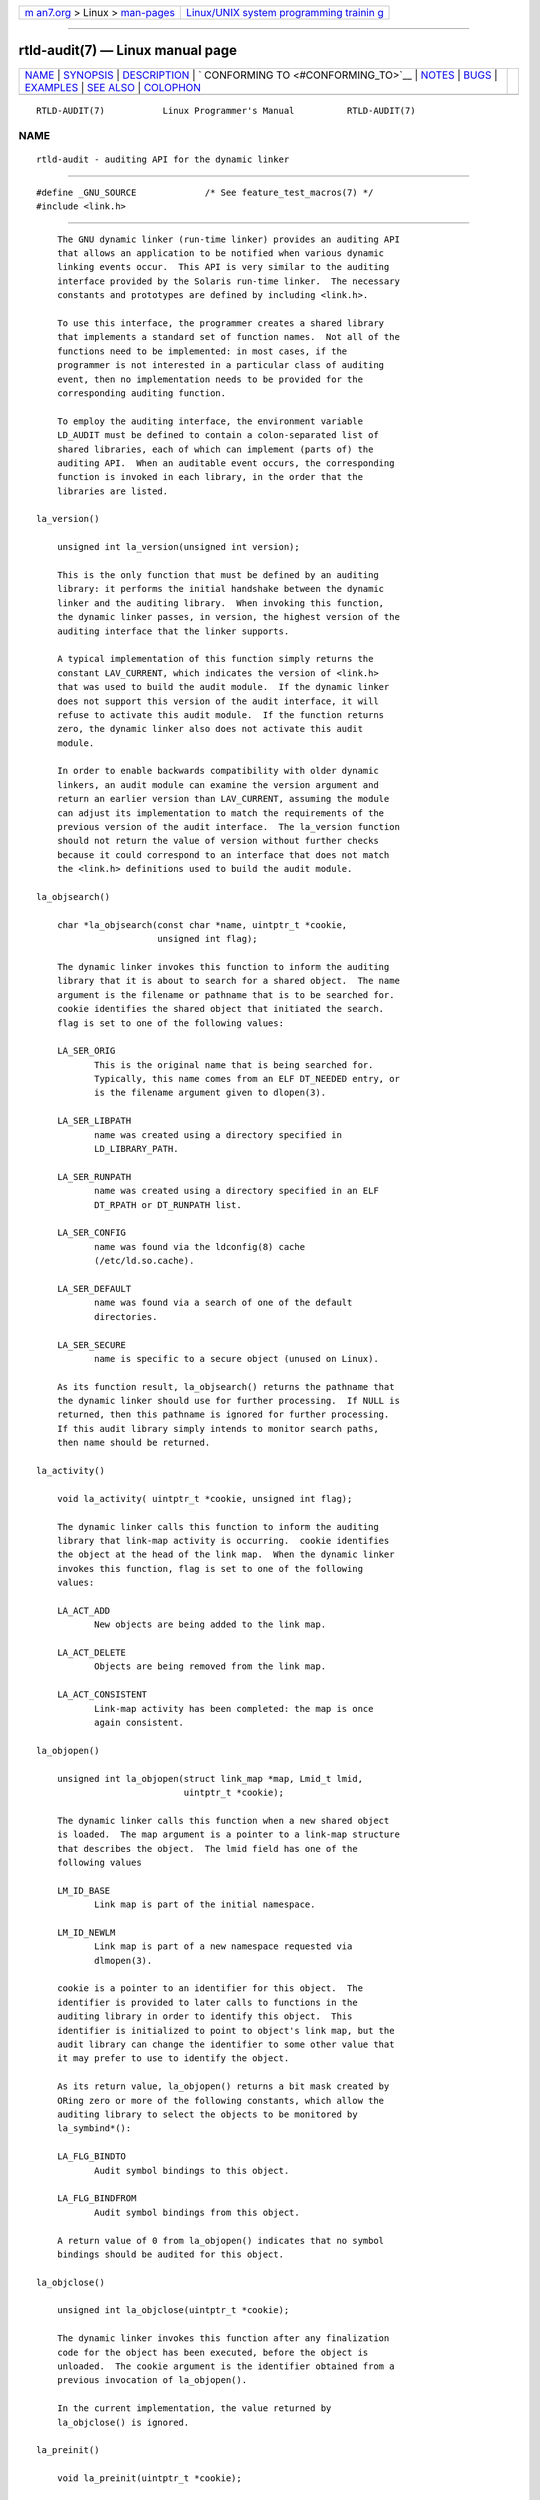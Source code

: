 .. container:: page-top

.. container:: nav-bar

   +----------------------------------+----------------------------------+
   | `m                               | `Linux/UNIX system programming   |
   | an7.org <../../../index.html>`__ | trainin                          |
   | > Linux >                        | g <http://man7.org/training/>`__ |
   | `man-pages <../index.html>`__    |                                  |
   +----------------------------------+----------------------------------+

--------------

rtld-audit(7) — Linux manual page
=================================

+-----------------------------------+-----------------------------------+
| `NAME <#NAME>`__ \|               |                                   |
| `SYNOPSIS <#SYNOPSIS>`__ \|       |                                   |
| `DESCRIPTION <#DESCRIPTION>`__ \| |                                   |
| `                                 |                                   |
| CONFORMING TO <#CONFORMING_TO>`__ |                                   |
| \| `NOTES <#NOTES>`__ \|          |                                   |
| `BUGS <#BUGS>`__ \|               |                                   |
| `EXAMPLES <#EXAMPLES>`__ \|       |                                   |
| `SEE ALSO <#SEE_ALSO>`__ \|       |                                   |
| `COLOPHON <#COLOPHON>`__          |                                   |
+-----------------------------------+-----------------------------------+
| .. container:: man-search-box     |                                   |
+-----------------------------------+-----------------------------------+

::

   RTLD-AUDIT(7)           Linux Programmer's Manual          RTLD-AUDIT(7)

NAME
-------------------------------------------------

::

          rtld-audit - auditing API for the dynamic linker


---------------------------------------------------------

::

          #define _GNU_SOURCE             /* See feature_test_macros(7) */
          #include <link.h>


---------------------------------------------------------------

::

          The GNU dynamic linker (run-time linker) provides an auditing API
          that allows an application to be notified when various dynamic
          linking events occur.  This API is very similar to the auditing
          interface provided by the Solaris run-time linker.  The necessary
          constants and prototypes are defined by including <link.h>.

          To use this interface, the programmer creates a shared library
          that implements a standard set of function names.  Not all of the
          functions need to be implemented: in most cases, if the
          programmer is not interested in a particular class of auditing
          event, then no implementation needs to be provided for the
          corresponding auditing function.

          To employ the auditing interface, the environment variable
          LD_AUDIT must be defined to contain a colon-separated list of
          shared libraries, each of which can implement (parts of) the
          auditing API.  When an auditable event occurs, the corresponding
          function is invoked in each library, in the order that the
          libraries are listed.

      la_version()

          unsigned int la_version(unsigned int version);

          This is the only function that must be defined by an auditing
          library: it performs the initial handshake between the dynamic
          linker and the auditing library.  When invoking this function,
          the dynamic linker passes, in version, the highest version of the
          auditing interface that the linker supports.

          A typical implementation of this function simply returns the
          constant LAV_CURRENT, which indicates the version of <link.h>
          that was used to build the audit module.  If the dynamic linker
          does not support this version of the audit interface, it will
          refuse to activate this audit module.  If the function returns
          zero, the dynamic linker also does not activate this audit
          module.

          In order to enable backwards compatibility with older dynamic
          linkers, an audit module can examine the version argument and
          return an earlier version than LAV_CURRENT, assuming the module
          can adjust its implementation to match the requirements of the
          previous version of the audit interface.  The la_version function
          should not return the value of version without further checks
          because it could correspond to an interface that does not match
          the <link.h> definitions used to build the audit module.

      la_objsearch()

          char *la_objsearch(const char *name, uintptr_t *cookie,
                             unsigned int flag);

          The dynamic linker invokes this function to inform the auditing
          library that it is about to search for a shared object.  The name
          argument is the filename or pathname that is to be searched for.
          cookie identifies the shared object that initiated the search.
          flag is set to one of the following values:

          LA_SER_ORIG
                 This is the original name that is being searched for.
                 Typically, this name comes from an ELF DT_NEEDED entry, or
                 is the filename argument given to dlopen(3).

          LA_SER_LIBPATH
                 name was created using a directory specified in
                 LD_LIBRARY_PATH.

          LA_SER_RUNPATH
                 name was created using a directory specified in an ELF
                 DT_RPATH or DT_RUNPATH list.

          LA_SER_CONFIG
                 name was found via the ldconfig(8) cache
                 (/etc/ld.so.cache).

          LA_SER_DEFAULT
                 name was found via a search of one of the default
                 directories.

          LA_SER_SECURE
                 name is specific to a secure object (unused on Linux).

          As its function result, la_objsearch() returns the pathname that
          the dynamic linker should use for further processing.  If NULL is
          returned, then this pathname is ignored for further processing.
          If this audit library simply intends to monitor search paths,
          then name should be returned.

      la_activity()

          void la_activity( uintptr_t *cookie, unsigned int flag);

          The dynamic linker calls this function to inform the auditing
          library that link-map activity is occurring.  cookie identifies
          the object at the head of the link map.  When the dynamic linker
          invokes this function, flag is set to one of the following
          values:

          LA_ACT_ADD
                 New objects are being added to the link map.

          LA_ACT_DELETE
                 Objects are being removed from the link map.

          LA_ACT_CONSISTENT
                 Link-map activity has been completed: the map is once
                 again consistent.

      la_objopen()

          unsigned int la_objopen(struct link_map *map, Lmid_t lmid,
                                  uintptr_t *cookie);

          The dynamic linker calls this function when a new shared object
          is loaded.  The map argument is a pointer to a link-map structure
          that describes the object.  The lmid field has one of the
          following values

          LM_ID_BASE
                 Link map is part of the initial namespace.

          LM_ID_NEWLM
                 Link map is part of a new namespace requested via
                 dlmopen(3).

          cookie is a pointer to an identifier for this object.  The
          identifier is provided to later calls to functions in the
          auditing library in order to identify this object.  This
          identifier is initialized to point to object's link map, but the
          audit library can change the identifier to some other value that
          it may prefer to use to identify the object.

          As its return value, la_objopen() returns a bit mask created by
          ORing zero or more of the following constants, which allow the
          auditing library to select the objects to be monitored by
          la_symbind*():

          LA_FLG_BINDTO
                 Audit symbol bindings to this object.

          LA_FLG_BINDFROM
                 Audit symbol bindings from this object.

          A return value of 0 from la_objopen() indicates that no symbol
          bindings should be audited for this object.

      la_objclose()

          unsigned int la_objclose(uintptr_t *cookie);

          The dynamic linker invokes this function after any finalization
          code for the object has been executed, before the object is
          unloaded.  The cookie argument is the identifier obtained from a
          previous invocation of la_objopen().

          In the current implementation, the value returned by
          la_objclose() is ignored.

      la_preinit()

          void la_preinit(uintptr_t *cookie);

          The dynamic linker invokes this function after all shared objects
          have been loaded, before control is passed to the application
          (i.e., before calling main()).  Note that main() may still later
          dynamically load objects using dlopen(3).

      la_symbind*()

          uintptr_t la_symbind32(Elf32_Sym *sym, unsigned int ndx,
                                 uintptr_t *refcook, uintptr_t *defcook,
                                 unsigned int *flags, const char *symname);
          uintptr_t la_symbind64(Elf64_Sym *sym, unsigned int ndx,
                                 uintptr_t *refcook, uintptr_t *defcook,
                                 unsigned int *flags, const char *symname);

          The dynamic linker invokes one of these functions when a symbol
          binding occurs between two shared objects that have been marked
          for auditing notification by la_objopen().  The la_symbind32()
          function is employed on 32-bit platforms; the la_symbind64()
          function is employed on 64-bit platforms.

          The sym argument is a pointer to a structure that provides
          information about the symbol being bound.  The structure
          definition is shown in <elf.h>.  Among the fields of this
          structure, st_value indicates the address to which the symbol is
          bound.

          The ndx argument gives the index of the symbol in the symbol
          table of the bound shared object.

          The refcook argument identifies the shared object that is making
          the symbol reference; this is the same identifier that is
          provided to the la_objopen() function that returned
          LA_FLG_BINDFROM.  The defcook argument identifies the shared
          object that defines the referenced symbol; this is the same
          identifier that is provided to the la_objopen() function that
          returned LA_FLG_BINDTO.

          The symname argument points a string containing the name of the
          symbol.

          The flags argument is a bit mask that both provides information
          about the symbol and can be used to modify further auditing of
          this PLT (Procedure Linkage Table) entry.  The dynamic linker may
          supply the following bit values in this argument:

          LA_SYMB_DLSYM
                 The binding resulted from a call to dlsym(3).

          LA_SYMB_ALTVALUE
                 A previous la_symbind*() call returned an alternate value
                 for this symbol.

          By default, if the auditing library implements la_pltenter() and
          la_pltexit() functions (see below), then these functions are
          invoked, after la_symbind(), for PLT entries, each time the
          symbol is referenced.  The following flags can be ORed into
          *flags to change this default behavior:

          LA_SYMB_NOPLTENTER
                 Don't call la_pltenter() for this symbol.

          LA_SYMB_NOPLTEXIT
                 Don't call la_pltexit() for this symbol.

          The return value of la_symbind32() and la_symbind64() is the
          address to which control should be passed after the function
          returns.  If the auditing library is simply monitoring symbol
          bindings, then it should return sym->st_value.  A different value
          may be returned if the library wishes to direct control to an
          alternate location.

      la_pltenter()
          The precise name and argument types for this function depend on
          the hardware platform.  (The appropriate definition is supplied
          by <link.h>.)  Here is the definition for x86-32:

          Elf32_Addr la_i86_gnu_pltenter(Elf32_Sym *sym, unsigned int ndx,
                           uintptr_t *refcook, uintptr_t *defcook,
                           La_i86_regs *regs, unsigned int *flags,
                           const char *symname, long *framesizep);

          This function is invoked just before a PLT entry is called,
          between two shared objects that have been marked for binding
          notification.

          The sym, ndx, refcook, defcook, and symname are as for
          la_symbind*().

          The regs argument points to a structure (defined in <link.h>)
          containing the values of registers to be used for the call to
          this PLT entry.

          The flags argument points to a bit mask that conveys information
          about, and can be used to modify subsequent auditing of, this PLT
          entry, as for la_symbind*().

          The framesizep argument points to a long int buffer that can be
          used to explicitly set the frame size used for the call to this
          PLT entry.  If different la_pltenter() invocations for this
          symbol return different values, then the maximum returned value
          is used.  The la_pltexit() function is called only if this buffer
          is explicitly set to a suitable value.

          The return value of la_pltenter() is as for la_symbind*().

      la_pltexit()
          The precise name and argument types for this function depend on
          the hardware platform.  (The appropriate definition is supplied
          by <link.h>.)  Here is the definition for x86-32:

          unsigned int la_i86_gnu_pltexit(Elf32_Sym *sym, unsigned int ndx,
                           uintptr_t *refcook, uintptr_t *defcook,
                           const La_i86_regs *inregs, La_i86_retval *outregs,
                           const char *symname);

          This function is called when a PLT entry, made between two shared
          objects that have been marked for binding notification, returns.
          The function is called just before control returns to the caller
          of the PLT entry.

          The sym, ndx, refcook, defcook, and symname are as for
          la_symbind*().

          The inregs argument points to a structure (defined in <link.h>)
          containing the values of registers used for the call to this PLT
          entry.  The outregs argument points to a structure (defined in
          <link.h>) containing return values for the call to this PLT
          entry.  These values can be modified by the caller, and the
          changes will be visible to the caller of the PLT entry.

          In the current GNU implementation, the return value of
          la_pltexit() is ignored.


-------------------------------------------------------------------

::

          This API is nonstandard, but very similar to the Solaris API,
          described in the Solaris Linker and Libraries Guide, in the
          chapter Runtime Linker Auditing Interface.


---------------------------------------------------

::

          Note the following differences from the Solaris dynamic linker
          auditing API:

          *  The Solaris la_objfilter() interface is not supported by the
             GNU implementation.

          *  The Solaris la_symbind32() and la_pltexit() functions do not
             provide a symname argument.

          *  The Solaris la_pltexit() function does not provide inregs and
             outregs arguments (but does provide a retval argument with the
             function return value).


-------------------------------------------------

::

          In glibc versions up to and include 2.9, specifying more than one
          audit library in LD_AUDIT results in a run-time crash.  This is
          reportedly fixed in glibc 2.10.


---------------------------------------------------------

::

          #include <link.h>
          #include <stdio.h>

          unsigned int
          la_version(unsigned int version)
          {
              printf("la_version(): version = %u; LAV_CURRENT = %u\n",
                      version, LAV_CURRENT);

              return LAV_CURRENT;
          }

          char *
          la_objsearch(const char *name, uintptr_t *cookie, unsigned int flag)
          {
              printf("la_objsearch(): name = %s; cookie = %p", name, cookie);
              printf("; flag = %s\n",
                      (flag == LA_SER_ORIG) ?    "LA_SER_ORIG" :
                      (flag == LA_SER_LIBPATH) ? "LA_SER_LIBPATH" :
                      (flag == LA_SER_RUNPATH) ? "LA_SER_RUNPATH" :
                      (flag == LA_SER_DEFAULT) ? "LA_SER_DEFAULT" :
                      (flag == LA_SER_CONFIG) ?  "LA_SER_CONFIG" :
                      (flag == LA_SER_SECURE) ?  "LA_SER_SECURE" :
                      "???");

              return name;
          }

          void
          la_activity (uintptr_t *cookie, unsigned int flag)
          {
              printf("la_activity(): cookie = %p; flag = %s\n", cookie,
                      (flag == LA_ACT_CONSISTENT) ? "LA_ACT_CONSISTENT" :
                      (flag == LA_ACT_ADD) ?        "LA_ACT_ADD" :
                      (flag == LA_ACT_DELETE) ?     "LA_ACT_DELETE" :
                      "???");
          }

          unsigned int
          la_objopen(struct link_map *map, Lmid_t lmid, uintptr_t *cookie)
          {
              printf("la_objopen(): loading \"%s\"; lmid = %s; cookie=%p\n",
                      map->l_name,
                      (lmid == LM_ID_BASE) ?  "LM_ID_BASE" :
                      (lmid == LM_ID_NEWLM) ? "LM_ID_NEWLM" :
                      "???",
                      cookie);

              return LA_FLG_BINDTO | LA_FLG_BINDFROM;
          }

          unsigned int
          la_objclose (uintptr_t *cookie)
          {
              printf("la_objclose(): %p\n", cookie);

              return 0;
          }

          void
          la_preinit(uintptr_t *cookie)
          {
              printf("la_preinit(): %p\n", cookie);
          }

          uintptr_t
          la_symbind32(Elf32_Sym *sym, unsigned int ndx, uintptr_t *refcook,
                  uintptr_t *defcook, unsigned int *flags, const char *symname)
          {
              printf("la_symbind32(): symname = %s; sym->st_value = %p\n",
                      symname, sym->st_value);
              printf("        ndx = %u; flags = %#x", ndx, *flags);
              printf("; refcook = %p; defcook = %p\n", refcook, defcook);

              return sym->st_value;
          }

          uintptr_t
          la_symbind64(Elf64_Sym *sym, unsigned int ndx, uintptr_t *refcook,
                  uintptr_t *defcook, unsigned int *flags, const char *symname)
          {
              printf("la_symbind64(): symname = %s; sym->st_value = %p\n",
                      symname, sym->st_value);
              printf("        ndx = %u; flags = %#x", ndx, *flags);
              printf("; refcook = %p; defcook = %p\n", refcook, defcook);

              return sym->st_value;
          }

          Elf32_Addr
          la_i86_gnu_pltenter(Elf32_Sym *sym, unsigned int ndx,
                  uintptr_t *refcook, uintptr_t *defcook, La_i86_regs *regs,
                  unsigned int *flags, const char *symname, long *framesizep)
          {
              printf("la_i86_gnu_pltenter(): %s (%p)\n", symname, sym->st_value);

              return sym->st_value;
          }


---------------------------------------------------------

::

          ldd(1), dlopen(3), ld.so(8), ldconfig(8)

COLOPHON
---------------------------------------------------------

::

          This page is part of release 5.13 of the Linux man-pages project.
          A description of the project, information about reporting bugs,
          and the latest version of this page, can be found at
          https://www.kernel.org/doc/man-pages/.

   Linux                          2020-11-01                  RTLD-AUDIT(7)

--------------

Pages that refer to this page: `dlopen(3) <../man3/dlopen.3.html>`__, 
`ld.so(8) <../man8/ld.so.8.html>`__

--------------

`Copyright and license for this manual
page <../man7/rtld-audit.7.license.html>`__

--------------

.. container:: footer

   +-----------------------+-----------------------+-----------------------+
   | HTML rendering        |                       | |Cover of TLPI|       |
   | created 2021-08-27 by |                       |                       |
   | `Michael              |                       |                       |
   | Ker                   |                       |                       |
   | risk <https://man7.or |                       |                       |
   | g/mtk/index.html>`__, |                       |                       |
   | author of `The Linux  |                       |                       |
   | Programming           |                       |                       |
   | Interface <https:     |                       |                       |
   | //man7.org/tlpi/>`__, |                       |                       |
   | maintainer of the     |                       |                       |
   | `Linux man-pages      |                       |                       |
   | project <             |                       |                       |
   | https://www.kernel.or |                       |                       |
   | g/doc/man-pages/>`__. |                       |                       |
   |                       |                       |                       |
   | For details of        |                       |                       |
   | in-depth **Linux/UNIX |                       |                       |
   | system programming    |                       |                       |
   | training courses**    |                       |                       |
   | that I teach, look    |                       |                       |
   | `here <https://ma     |                       |                       |
   | n7.org/training/>`__. |                       |                       |
   |                       |                       |                       |
   | Hosting by `jambit    |                       |                       |
   | GmbH                  |                       |                       |
   | <https://www.jambit.c |                       |                       |
   | om/index_en.html>`__. |                       |                       |
   +-----------------------+-----------------------+-----------------------+

--------------

.. container:: statcounter

   |Web Analytics Made Easy - StatCounter|

.. |Cover of TLPI| image:: https://man7.org/tlpi/cover/TLPI-front-cover-vsmall.png
   :target: https://man7.org/tlpi/
.. |Web Analytics Made Easy - StatCounter| image:: https://c.statcounter.com/7422636/0/9b6714ff/1/
   :class: statcounter
   :target: https://statcounter.com/
